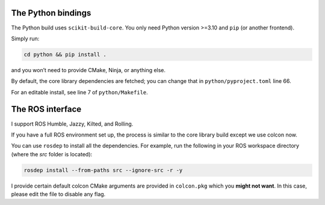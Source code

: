The Python bindings
-------------------

The Python build uses ``scikit-build-core``.
You only need Python version >=3.10 and ``pip`` (or another frontend).

Simply run:

.. code-block:: bash

   cd python && pip install .

and you won’t need to provide CMake, Ninja, or anything else.

By default, the core library dependencies are fetched; you can change that in ``python/pyproject.toml`` line 66.

For an editable install, see line 7 of ``python/Makefile``.

The ROS interface
-----------------

I support ROS Humble, Jazzy, Kilted, and Rolling.

If you have a full ROS environment set up, the process is similar to the core library build except we use colcon now.

You can use ``rosdep`` to install all the dependencies. For example, run the following in your ROS workspace directory (where the `src` folder is located):

.. code-block:: bash

   rosdep install --from-paths src --ignore-src -r -y

I provide certain default colcon CMake arguments are provided in ``colcon.pkg`` which you **might not want**.
In this case, please edit the file to disable any flag.
